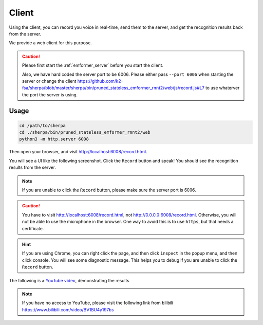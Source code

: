.. _emformer_client:

Client
======

Using the client, you can record you voice in real-time, send them to the
server, and get the recognition results back from the server.

We provide a web client for this purpose.

.. caution::

   Please first start the :ref:`emformer_server` before you start the client.

   Also, we have hard coded the server port to be 6006. Please either pass
   ``--port 6006`` when starting the server or change the client
   `<https://github.com/k2-fsa/sherpa/blob/master/sherpa/bin/pruned_stateless_emformer_rnnt2/web/js/record.js#L7>`_
   to use whaterver the port the server is using.

Usage
-----

.. code-block:: bash

   cd /path/to/sherpa
   cd ./sherpa/bin/pruned_stateless_emformer_rnnt2/web
   python3 -m http.server 6008

Then open your browser, and visit `<http://localhost:6008/record.html>`_.

You will see a UI like the following screenshot. Click the ``Record`` button
and speak! You should see the recognition results from the server.


.. image:: /_static/emformer-streaming-asr-web-client.png
  :alt: Screen shot of the web client user interface

.. note::

   If you are unable to click the ``Record`` button, please make sure
   the server port is 6006.

.. caution::

   You have to visit `<http://localhost:6008/record.html>`_, not
   `<http://0.0.0.0:6008/record.html>`_. Otherwise, you will not be able
   to use the microphone in the browser. One way to avoid this is to use ``https``,
   but that needs a certificate.

.. hint::

   If you are using Chrome, you can right click the page, and then click
   ``inspect`` in the popup menu, and then click console. You will see
   some diagnostic message. This helps you to debug if you are unable to click
   the ``Record`` button.


The following is a `YouTube video <https://www.youtube.com/watch?v=z7HgaZv5W0U>`_,
demonstrating the results.

.. note::

   If you have no access to YouTube, please visit the following link from bilibili
   `<https://www.bilibili.com/video/BV1BU4y197bs>`_

..  youtube:: z7HgaZv5W0U
   :width: 120%
